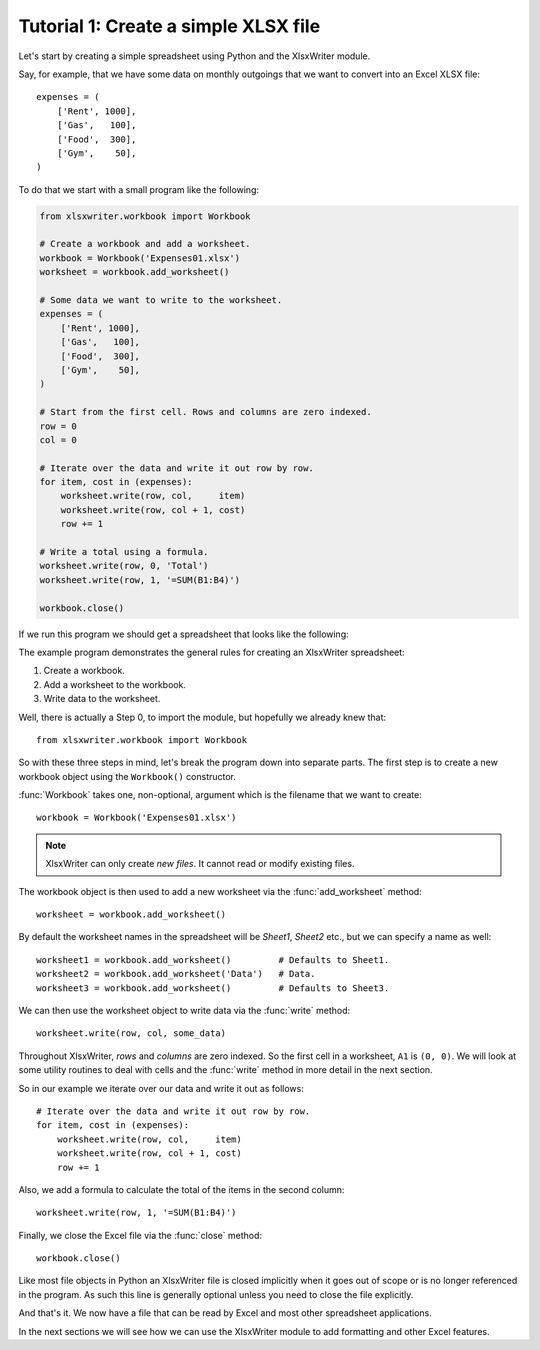 Tutorial 1: Create a simple XLSX file
=====================================

.. highlight:: python

Let's start by creating a simple spreadsheet using Python and the XlsxWriter
module.

Say, for example, that we have some data on monthly outgoings that we want to
convert into an Excel XLSX file::

    expenses = (
        ['Rent', 1000],
        ['Gas',   100],
        ['Food',  300],
        ['Gym',    50],
    )

To do that we start with a small program like the following:

.. code-block:: python

    from xlsxwriter.workbook import Workbook

    # Create a workbook and add a worksheet.
    workbook = Workbook('Expenses01.xlsx')
    worksheet = workbook.add_worksheet()
    
    # Some data we want to write to the worksheet.
    expenses = (
        ['Rent', 1000],
        ['Gas',   100],
        ['Food',  300],
        ['Gym',    50],
    )
    
    # Start from the first cell. Rows and columns are zero indexed. 
    row = 0
    col = 0
    
    # Iterate over the data and write it out row by row.
    for item, cost in (expenses):
        worksheet.write(row, col,     item)
        worksheet.write(row, col + 1, cost)
        row += 1
    
    # Write a total using a formula.
    worksheet.write(row, 0, 'Total')
    worksheet.write(row, 1, '=SUM(B1:B4)')
    
    workbook.close()


If we run this program we should get a spreadsheet that looks like the
following:

.. image:: _static/tutorial01.png

The example program demonstrates the general rules for creating an XlsxWriter
spreadsheet:

1. Create a workbook.
2. Add a worksheet to the workbook.
3. Write data to the worksheet.

Well, there is actually a Step 0, to import the module, but hopefully we
already knew that::

    from xlsxwriter.workbook import Workbook

So with these three steps in mind, let's break the program down into separate
parts. The first step is to create a new workbook object using the
``Workbook()`` constructor.

:func:`Workbook` takes one, non-optional, argument which is the filename that we
want to create::

    workbook = Workbook('Expenses01.xlsx')

.. note::
   XlsxWriter can only create *new files*. It cannot read or modify existing 
   files.

The workbook object is then used to add a new worksheet via the
:func:`add_worksheet` method::

    worksheet = workbook.add_worksheet()

By default the worksheet names in the spreadsheet will be `Sheet1`, `Sheet2`
etc., but we can specify a name as well::

    worksheet1 = workbook.add_worksheet()         # Defaults to Sheet1.
    worksheet2 = workbook.add_worksheet('Data')   # Data.
    worksheet3 = workbook.add_worksheet()         # Defaults to Sheet3.

We can then use the worksheet object to write data via the :func:`write`
method::

    worksheet.write(row, col, some_data)

Throughout XlsxWriter, *rows* and *columns* are zero indexed. So the first cell
in a worksheet, ``A1`` is ``(0, 0)``. We will look at some utility routines to
deal with cells and the :func:`write` method in more detail in the next section.

So in our example we iterate over our data and write it out as follows::

    # Iterate over the data and write it out row by row.
    for item, cost in (expenses):
        worksheet.write(row, col,     item)
        worksheet.write(row, col + 1, cost)
        row += 1

Also, we add a formula to calculate the total of the items in the second
column::

    worksheet.write(row, 1, '=SUM(B1:B4)')

Finally, we close the Excel file via the :func:`close` method::

    workbook.close()

Like most file objects in Python an XlsxWriter file is closed implicitly when
it goes out of scope or is no longer referenced in the program. As such this
line is generally optional unless you need to close the file explicitly.

And that's it. We now have a file that can be read by Excel and most other
spreadsheet applications.

In the next sections we will see how we can use the XlsxWriter module to add
formatting and other Excel features.





